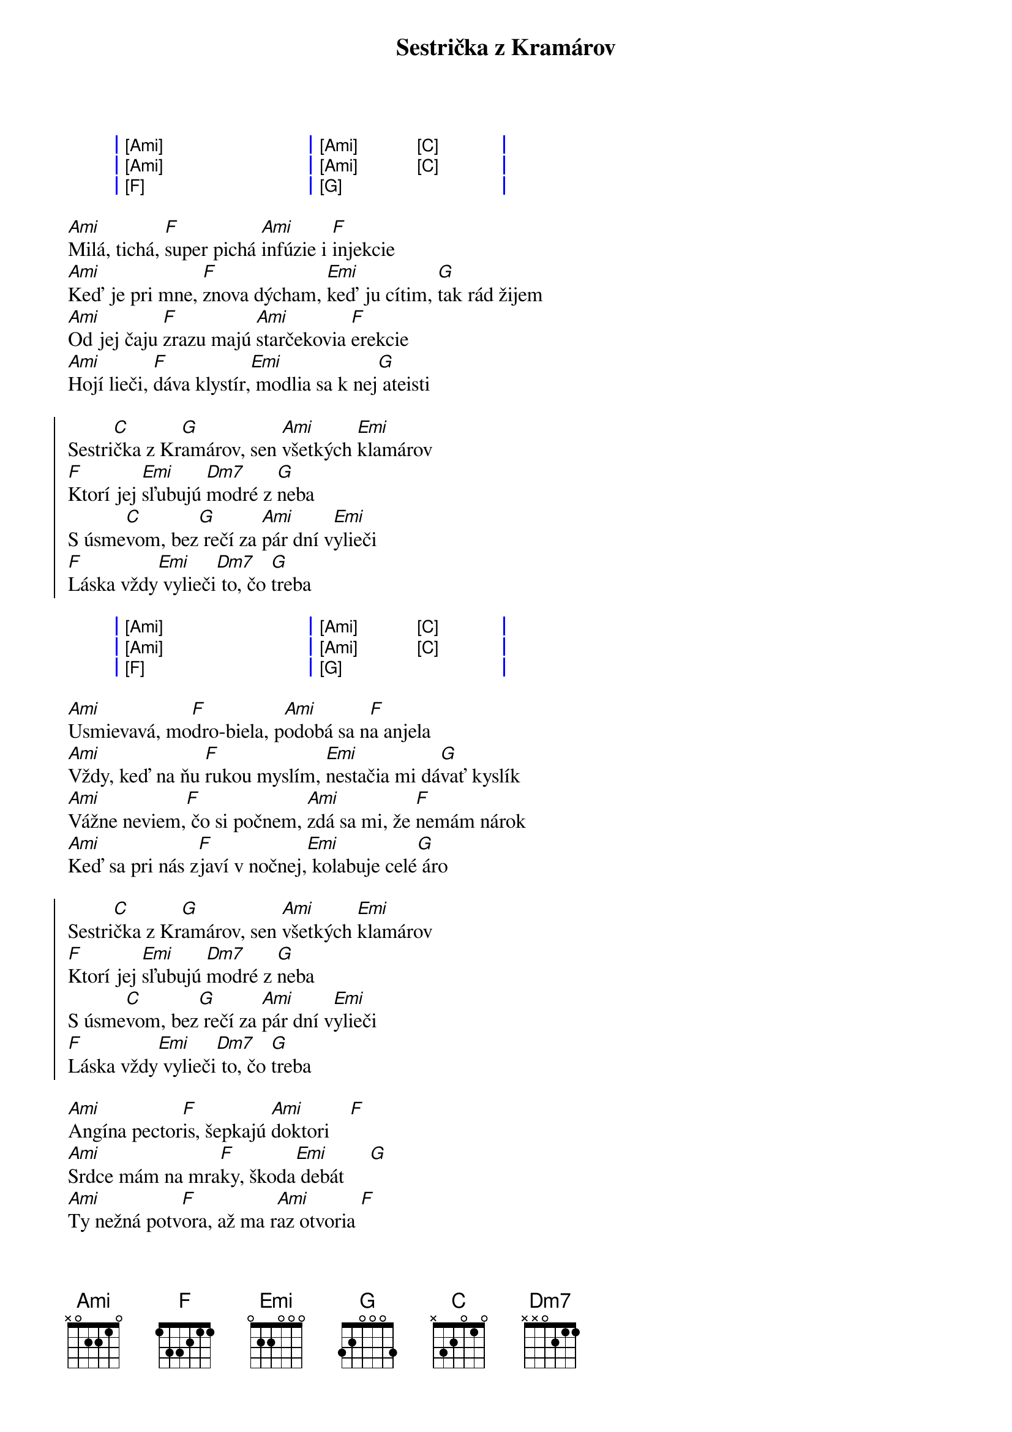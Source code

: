 {artist:Elán}
{title:Sestrička z Kramárov}
{capo:2}
{key:Ami}

{start_of_grid}
| [Ami] . . . | [Ami] . [C] . |
| [Ami] . . . | [Ami] . [C] . |
| [F] . . .   | [G] . . .     |
{end_of_grid}

{start_of_verse}
[Ami]Milá, tichá, [F]super pichá [Ami]infúzie i [F]injekcie
[Ami]Keď je pri mne, [F]znova dýcham, [Emi]keď ju cítim, [G]tak rád žijem
[Ami]Od jej čaju [F]zrazu majú [Ami]starčekovia [F]erekcie
[Ami]Hojí lieči, [F]dáva klystír,[Emi] modlia sa k nej[G] ateisti
{end_of_verse}

{start_of_chorus}
Sestri[C]čka z Kr[G]amárov, sen [Ami]všetkých [Emi]klamárov
[F]Ktorí jej [Emi]sľubujú [Dm7]modré z [G]neba
S úsme[C]vom, bez[G] rečí za [Ami]pár dní v[Emi]ylieči
[F]Láska vždy[Emi] vylieči[Dm7] to, čo [G]treba
{end_of_chorus}

{start_of_grid}
| [Ami] . . . | [Ami] . [C] . |
| [Ami] . . . | [Ami] . [C] . |
| [F] . . .   | [G] . . .     |
{end_of_grid}

{start_of_verse}
[Ami]Usmievavá, mo[F]dro-biela, p[Ami]odobá sa n[F]a anjela
[Ami]Vždy, keď na ňu [F]rukou myslím, [Emi]nestačia mi dá[G]vať kyslík
[Ami]Vážne neviem,[F] čo si počnem, [Ami]zdá sa mi, že [F]nemám nárok
[Ami]Keď sa pri nás z[F]javí v nočnej,[Emi] kolabuje celé[G] áro
{end_of_verse}

{start_of_chorus}
Sestri[C]čka z Kr[G]amárov, sen [Ami]všetkých [Emi]klamárov
[F]Ktorí jej [Emi]sľubujú [Dm7]modré z [G]neba
S úsme[C]vom, bez[G] rečí za [Ami]pár dní v[Emi]ylieči
[F]Láska vždy[Emi] vylieči[Dm7] to, čo [G]treba
{end_of_chorus}

{start_of_verse}
[Ami]Angína pector[F]is, šepkajú [Ami]doktori    [F]    
[Ami]Srdce mám na mra[F]ky, škoda[Emi] debát     [G]    
[Ami]Ty nežná potv[F]ora, až ma r[Ami]az otvoria [F]
[Ami]Tak zistia príči[F]nu - mám [Emi]to z teba  [G]    
{end_of_verse}

{start_of_chorus}
Sestri[C]čka z Kr[G]amárov, sen [Ami]všetkých [Emi]klamárov
[F]Ktorí jej [Emi]sľubujú [Dm7]modré z [G]neba
S úsme[C]vom, bez[G] rečí za [Ami]pár dní v[Emi]ylieči
[F]Láska vždy[Emi] vylieči[Dm7] to, čo [G]treba

Sestri[C]čka z Kr[G]amárov, sen [Ami]všetkých [Emi]sviniarov
[F]Ktorí jej [Emi]sľubujú [Dm7]modré z [G]neba
S úsme[C]vom, bez[G] rečí za [Ami]pár dní v[Emi]ylieči
[F]Láska vždy[Emi] vylieči[Dm7] to, čo [G]treba
{end_of_chorus}

{start_of_grid}
| [C] . . . | [G] . . .   | [Ami] . . . | [Emi] . . . |
| [F] . . . | [Emi] . . . | [Dm7] . . . | [G] . . .   |
| [C] . . . | [G] . . .   | [Ami] . . . | [Emi] . . . |
| [F] . . . | [Emi] . . . | [Dm7] . . . | [G] . . .   |
{end_of_grid}